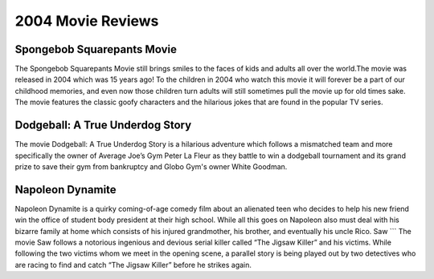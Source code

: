 2004 Movie Reviews
==================

Spongebob Squarepants Movie
```````````````````````````
The Spongebob Squarepants Movie still brings
smiles to the faces of kids and adults all over the world.The movie was released in 2004 which
was 15 years ago! To the children in 2004 who watch this movie
it will forever be a part of our childhood memories, and even
now those children turn adults will still sometimes pull the movie
up for old times sake. The movie features the classic goofy characters and
the hilarious jokes that are found in the popular TV series.

Dodgeball: A True Underdog Story
````````````````````````````````
The movie Dodgeball: A True Underdog Story  is a hilarious
adventure which follows a mismatched team and more
specifically the owner of Average Joe’s Gym Peter La
Fleur as they battle to win a dodgeball tournament and
its grand prize to save their gym from bankruptcy
and Globo Gym's owner White Goodman.

Napoleon Dynamite
`````````````````
Napoleon Dynamite is a quirky coming-of-age comedy
film about an alienated teen who decides to help his
new friend win the office of student body president at
their high school. While all this goes on Napoleon also
must deal with his bizarre family at home which consists
of his injured grandmother, his brother, and eventually
his uncle Rico.
Saw
```
The movie Saw follows a notorious ingenious and
devious serial killer called “The Jigsaw Killer”
and his victims. While following the two victims
whom we meet in the opening scene, a parallel story
is being played out by two detectives who are racing
to find and catch “The Jigsaw Killer” before he strikes
again.
